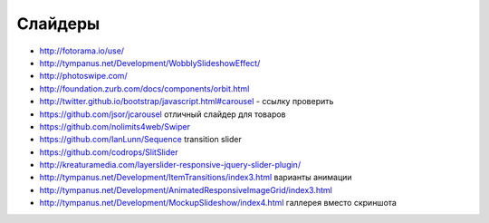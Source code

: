 Слайдеры
========

+ http://fotorama.io/use/
+ http://tympanus.net/Development/WobblySlideshowEffect/
+ http://photoswipe.com/
+ http://foundation.zurb.com/docs/components/orbit.html
+ http://twitter.github.io/bootstrap/javascript.html#carousel - ссылку проверить
+ https://github.com/jsor/jcarousel отличный слайдер для товаров
+ https://github.com/nolimits4web/Swiper
+ https://github.com/IanLunn/Sequence transition slider
+ https://github.com/codrops/SlitSlider
+ http://kreaturamedia.com/layerslider-responsive-jquery-slider-plugin/ 
+ http://tympanus.net/Development/ItemTransitions/index3.html варианты анимации
+ http://tympanus.net/Development/AnimatedResponsiveImageGrid/index3.html
+ http://tympanus.net/Development/MockupSlideshow/index4.html галлерея вместо скриншота